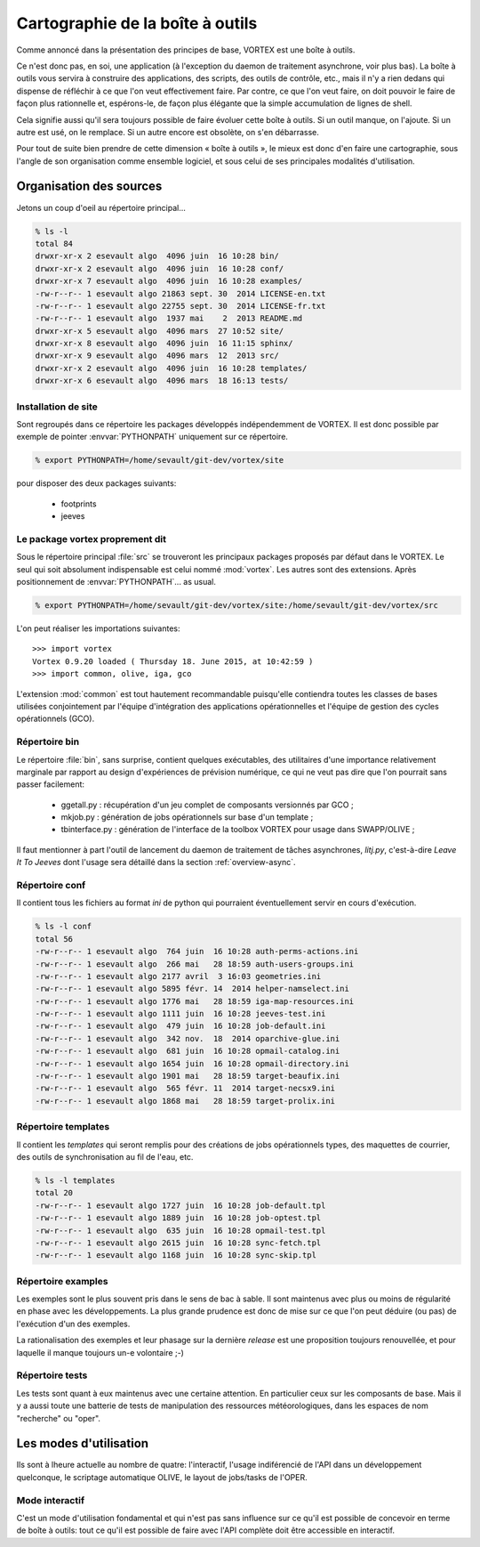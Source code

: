.. _overview-carto:

*********************************
Cartographie de la boîte à outils
*********************************

Comme annoncé dans la présentation des principes de base, VORTEX est une boîte à outils.

Ce n'est donc pas, en soi, une application (à l'exception du daemon de traitement asynchrone, voir plus bas).
La boîte à outils vous servira à construire des applications, des scripts, des outils de contrôle, etc.,
mais il n'y a rien dedans qui dispense de réfléchir à ce que l'on veut effectivement faire.
Par contre, ce que l'on veut faire, on doit pouvoir le faire de façon plus rationnelle et, espérons-le,
de façon plus élégante que la simple accumulation de lignes de shell.

Cela signifie aussi qu'il sera toujours possible de faire évoluer cette boîte à outils.
Si un outil manque, on l'ajoute. Si un autre est usé, on le remplace.
Si un autre encore est obsolète, on s'en débarrasse. 

Pour tout de suite bien prendre de cette dimension « boîte à outils », le mieux est donc d'en faire une cartographie,
sous l'angle de son organisation comme ensemble logiciel, et sous celui de ses principales modalités d'utilisation.


========================
Organisation des sources
========================

Jetons un coup d'oeil au répertoire principal...

.. code-block:: bash

    % ls -l
    total 84
    drwxr-xr-x 2 esevault algo  4096 juin  16 10:28 bin/
    drwxr-xr-x 2 esevault algo  4096 juin  16 10:28 conf/
    drwxr-xr-x 7 esevault algo  4096 juin  16 10:28 examples/
    -rw-r--r-- 1 esevault algo 21863 sept. 30  2014 LICENSE-en.txt
    -rw-r--r-- 1 esevault algo 22755 sept. 30  2014 LICENSE-fr.txt
    -rw-r--r-- 1 esevault algo  1937 mai    2  2013 README.md
    drwxr-xr-x 5 esevault algo  4096 mars  27 10:52 site/
    drwxr-xr-x 8 esevault algo  4096 juin  16 11:15 sphinx/
    drwxr-xr-x 9 esevault algo  4096 mars  12  2013 src/
    drwxr-xr-x 2 esevault algo  4096 juin  16 10:28 templates/
    drwxr-xr-x 6 esevault algo  4096 mars  18 16:13 tests/

Installation de site
--------------------

Sont regroupés dans ce répertoire les packages développés indépendemment de VORTEX. Il est donc possible
par exemple de pointer :envvar:`PYTHONPATH` uniquement sur ce répertoire.

.. code-block:: bash

    % export PYTHONPATH=/home/sevault/git-dev/vortex/site

pour disposer des deux packages suivants:

    * footprints
    * jeeves


Le package vortex proprement dit
--------------------------------

Sous le répertoire principal :file:`src` se trouveront les principaux packages proposés par défaut dans le VORTEX.
Le seul qui soit absolument indispensable est celui nommé :mod:`vortex`. Les autres sont des extensions.
Après positionnement de :envvar:`PYTHONPATH`... as usual.

.. code-block:: bash

    % export PYTHONPATH=/home/sevault/git-dev/vortex/site:/home/sevault/git-dev/vortex/src

L'on peut réaliser les importations suivantes::

    >>> import vortex
    Vortex 0.9.20 loaded ( Thursday 18. June 2015, at 10:42:59 )
    >>> import common, olive, iga, gco

L'extension :mod:`common` est tout hautement recommandable puisqu'elle contiendra toutes les classes de bases
utilisées conjointement par l'équipe d'intégration des applications opérationnelles
et l'équipe de gestion des cycles opérationnels (GCO).

Répertoire bin
--------------

Le répertoire :file:`bin`, sans surprise, contient quelques exécutables, des utilitaires d'une importance relativement
marginale par rapport au design d'expériences de prévision numérique, ce qui ne veut pas dire que l'on pourrait
sans passer facilement:

  * ggetall.py : récupération d'un jeu complet de composants versionnés par GCO ;
  * mkjob.py : génération de jobs opérationnels sur base d'un template ;
  * tbinterface.py : génération de l'interface de la toolbox VORTEX pour usage dans SWAPP/OLIVE ;

Il faut mentionner à part l'outil de lancement du daemon de traitement de tâches asynchrones, *litj.py*,
c'est-à-dire *Leave It To Jeeves* dont l'usage sera détaillé dans la section :ref:`overview-async`.

Répertoire conf
---------------

Il contient tous les fichiers au format *ini* de python qui pourraient éventuellement servir en cours d'exécution.

.. code-block:: bash

    % ls -l conf
    total 56
    -rw-r--r-- 1 esevault algo  764 juin  16 10:28 auth-perms-actions.ini
    -rw-r--r-- 1 esevault algo  266 mai   28 18:59 auth-users-groups.ini
    -rw-r--r-- 1 esevault algo 2177 avril  3 16:03 geometries.ini
    -rw-r--r-- 1 esevault algo 5895 févr. 14  2014 helper-namselect.ini
    -rw-r--r-- 1 esevault algo 1776 mai   28 18:59 iga-map-resources.ini
    -rw-r--r-- 1 esevault algo 1111 juin  16 10:28 jeeves-test.ini
    -rw-r--r-- 1 esevault algo  479 juin  16 10:28 job-default.ini
    -rw-r--r-- 1 esevault algo  342 nov.  18  2014 oparchive-glue.ini
    -rw-r--r-- 1 esevault algo  681 juin  16 10:28 opmail-catalog.ini
    -rw-r--r-- 1 esevault algo 1654 juin  16 10:28 opmail-directory.ini
    -rw-r--r-- 1 esevault algo 1901 mai   28 18:59 target-beaufix.ini
    -rw-r--r-- 1 esevault algo  565 févr. 11  2014 target-necsx9.ini
    -rw-r--r-- 1 esevault algo 1868 mai   28 18:59 target-prolix.ini

Répertoire templates
--------------------

Il contient les *templates* qui seront remplis pour des créations de jobs opérationnels types,
des maquettes de courrier, des outils de synchronisation au fil de l'eau, etc.

.. code-block:: bash

    % ls -l templates
    total 20
    -rw-r--r-- 1 esevault algo 1727 juin  16 10:28 job-default.tpl
    -rw-r--r-- 1 esevault algo 1889 juin  16 10:28 job-optest.tpl
    -rw-r--r-- 1 esevault algo  635 juin  16 10:28 opmail-test.tpl
    -rw-r--r-- 1 esevault algo 2615 juin  16 10:28 sync-fetch.tpl
    -rw-r--r-- 1 esevault algo 1168 juin  16 10:28 sync-skip.tpl

Répertoire examples
-------------------

Les exemples sont le plus souvent pris dans le sens de bac à sable. Il sont maintenus avec plus ou moins
de régularité en phase avec les développements. La plus grande prudence est donc de mise sur ce que l'on
peut déduire (ou pas) de l'exécution d'un des exemples. 

La rationalisation des exemples et leur phasage sur la dernière *release* est une proposition toujours
renouvellée, et pour laquelle il manque toujours un-e volontaire ;-)

Répertoire tests
----------------

Les tests sont quant à eux maintenus avec une certaine attention. En particulier ceux sur les composants de base.
Mais il y a aussi toute une batterie de tests de manipulation des ressources météorologiques, dans les espaces
de nom "recherche" ou "oper".

=======================
Les modes d'utilisation
=======================

Ils sont à lheure actuelle au nombre de quatre: l'interactif, l'usage indiférencié de l'API dans un
développement quelconque, le scriptage automatique OLIVE, le layout de jobs/tasks de l'OPER.

Mode interactif
---------------

C'est un mode d'utilisation fondamental et qui n'est pas sans influence sur ce qu'il est possible
de concevoir en terme de boîte à outils: tout ce qu'il est possible de faire avec l'API complète
doit être accessible en interactif. 


.. seealso:: les pages dédiées au mode d'utilisation olive et oper...

    * :ref:`overview-olive`
    * :ref:`overview-opjobs`
